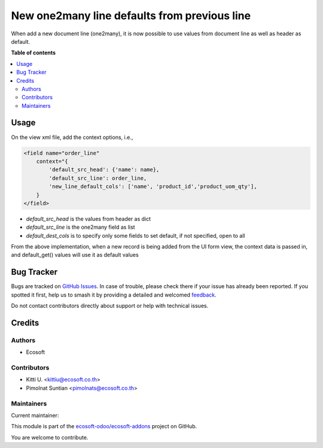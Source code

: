 =============================================
New one2many line defaults from previous line
=============================================

.. 
   !!!!!!!!!!!!!!!!!!!!!!!!!!!!!!!!!!!!!!!!!!!!!!!!!!!!
   !! This file is generated by oca-gen-addon-readme !!
   !! changes will be overwritten.                   !!
   !!!!!!!!!!!!!!!!!!!!!!!!!!!!!!!!!!!!!!!!!!!!!!!!!!!!
   !! source digest: sha256:436be2ee4f05124ad4dd695a2b9e45f85aaef4a52e88b7973cb75746cea1ac4a
   !!!!!!!!!!!!!!!!!!!!!!!!!!!!!!!!!!!!!!!!!!!!!!!!!!!!

.. |badge1| image:: https://img.shields.io/badge/maturity-Beta-yellow.png
    :target: https://odoo-community.org/page/development-status
    :alt: Beta
.. |badge2| image:: https://img.shields.io/badge/licence-AGPL--3-blue.png
    :target: http://www.gnu.org/licenses/agpl-3.0-standalone.html
    :alt: License: AGPL-3
.. |badge3| image:: https://img.shields.io/badge/github-ecosoft--odoo%2Fecosoft--addons-lightgray.png?logo=github
    :target: https://github.com/ecosoft-odoo/ecosoft-addons/tree/15.0/base_new_line_default
    :alt: ecosoft-odoo/ecosoft-addons

|badge1| |badge2| |badge3|

When add a new document line (one2many), it is now possible to use values from document line as well as header as default.

**Table of contents**

.. contents::
   :local:

Usage
=====

On the view xml file, add the context options, i.e.,

.. code-block:: xml

    <field name="order_line"
        context="{
            'default_src_head': {'name': name},
            'default_src_line': order_line,
            'new_line_default_cols': ['name', 'product_id','product_uom_qty'],
        }
    </field>

* `default_src_head` is the values from header as dict
* `default_src_line` is the one2many field as list
* `default_dest_cols` is to specify only some fields to set default, if not specified, open to all

From the above implementation, when a new record is being added from the UI form view,
the context data is passed in, and default_get() values will use it as default values

Bug Tracker
===========

Bugs are tracked on `GitHub Issues <https://github.com/ecosoft-odoo/ecosoft-addons/issues>`_.
In case of trouble, please check there if your issue has already been reported.
If you spotted it first, help us to smash it by providing a detailed and welcomed
`feedback <https://github.com/ecosoft-odoo/ecosoft-addons/issues/new?body=module:%20base_new_line_default%0Aversion:%2015.0%0A%0A**Steps%20to%20reproduce**%0A-%20...%0A%0A**Current%20behavior**%0A%0A**Expected%20behavior**>`_.

Do not contact contributors directly about support or help with technical issues.

Credits
=======

Authors
~~~~~~~

* Ecosoft

Contributors
~~~~~~~~~~~~

* Kitti U. <kittiu@ecosoft.co.th>
* Pimolnat Suntian <pimolnats@ecosoft.co.th>

Maintainers
~~~~~~~~~~~

.. |maintainer-kittiu| image:: https://github.com/kittiu.png?size=40px
    :target: https://github.com/kittiu
    :alt: kittiu

Current maintainer:

|maintainer-kittiu| 

This module is part of the `ecosoft-odoo/ecosoft-addons <https://github.com/ecosoft-odoo/ecosoft-addons/tree/15.0/base_new_line_default>`_ project on GitHub.

You are welcome to contribute.
